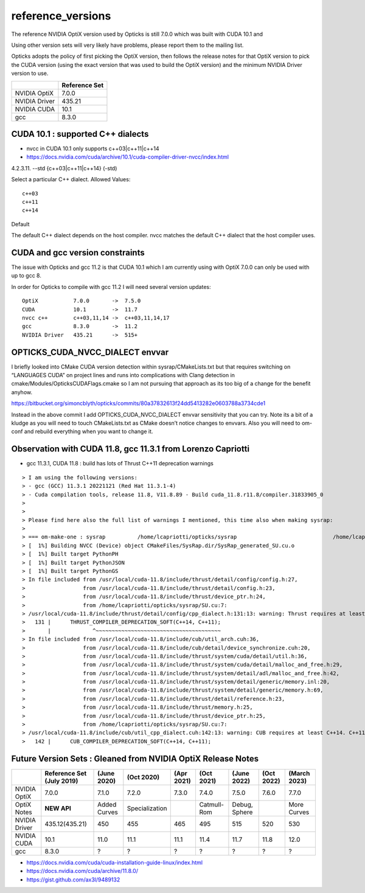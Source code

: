 reference_versions
===================

The reference NVIDIA OptiX version used by Opticks is still 7.0.0 
which was built with CUDA 10.1 and 

Using other version sets will very likely have problems, please
report them to the mailing list. 

Opticks adopts the policy of first picking the OptiX version, 
then follows the release notes for that OptiX version to 
pick the CUDA version (using the exact version that was used to 
build the OptiX version) and the minimum NVIDIA Driver version 
to use.  

+-----------------+----------------+
|                 | Reference Set  |
+=================+================+
| NVIDIA OptiX    |  7.0.0         |
+-----------------+----------------+
| NVIDIA Driver   |  435.21        |
+-----------------+----------------+
| NVIDIA CUDA     |  10.1          |
+-----------------+----------------+
| gcc             |  8.3.0         |
+-----------------+----------------+

CUDA 10.1 : supported C++ dialects
-------------------------------------

* nvcc in CUDA 10.1 only supports c++03|c++11|c++14

* https://docs.nvidia.com/cuda/archive/10.1/cuda-compiler-driver-nvcc/index.html

4.2.3.11. --std {c++03|c++11|c++14} (-std)

Select a particular C++ dialect.
Allowed Values::

    c++03
    c++11
    c++14

Default

The default C++ dialect depends on the host compiler. 
nvcc matches the default C++ dialect that the host compiler uses.


CUDA and gcc version constraints
------------------------------------

The issue with Opticks and gcc 11.2 is that CUDA 10.1 
which I am currently using with OptiX 7.0.0
can only be used with up to gcc 8.

In order for Opticks to compile with gcc 11.2 
I will need several version updates::
   

    OptiX           7.0.0       ->  7.5.0  
    CUDA            10.1        ->  11.7
    nvcc c++        c++03,11,14 ->  c++03,11,14,17
    gcc             8.3.0       ->  11.2 
    NVIDIA Driver   435.21      ->  515+



OPTICKS_CUDA_NVCC_DIALECT envvar
------------------------------------
   
I briefly looked into CMake CUDA version detection within sysrap/CMakeLists.txt
but that requires switching on “LANGUAGES CUDA” on project lines and runs into 
complications with Clang detection in cmake/Modules/OpticksCUDAFlags.cmake
so I am not pursuing that approach as its too big of a change for the benefit anyhow.

https://bitbucket.org/simoncblyth/opticks/commits/80a37832613f24dd5413282e0603788a3734cde1

Instead in the above commit I add OPTICKS_CUDA_NVCC_DIALECT envvar 
sensitivity that you can try.   Note its a bit of a kludge as you
will need to touch CMakeLists.txt as CMake doesn’t notice changes to 
envvars. Also you will need to om-conf and rebuild everything 
when you want to change it. 



Observation with CUDA 11.8, gcc 11.3.1 from Lorenzo Capriotti
----------------------------------------------------------------

* gcc 11.3.1, CUDA 11.8 : build has lots of Thrust C++11 deprecation warnings 


::

    > I am using the following versions:
    > - gcc (GCC) 11.3.1 20221121 (Red Hat 11.3.1-4)
    > - Cuda compilation tools, release 11.8, V11.8.89 - Build cuda_11.8.r11.8/compiler.31833905_0
    > 
    > 
    > Please find here also the full list of warnings I mentioned, this time also when making sysrap:
    > 
    > === om-make-one : sysrap          /home/lcapriotti/opticks/sysrap                              /home/lcapriotti/optickslib/build/sysrap                     
    > [  1%] Building NVCC (Device) object CMakeFiles/SysRap.dir/SysRap_generated_SU.cu.o
    > [  1%] Built target PythonPH
    > [  1%] Built target PythonJSON
    > [  1%] Built target PythonGS
    > In file included from /usr/local/cuda-11.8/include/thrust/detail/config/config.h:27,
    >                  from /usr/local/cuda-11.8/include/thrust/detail/config.h:23,
    >                  from /usr/local/cuda-11.8/include/thrust/device_ptr.h:24,
    >                  from /home/lcapriotti/opticks/sysrap/SU.cu:7:
    > /usr/local/cuda-11.8/include/thrust/detail/config/cpp_dialect.h:131:13: warning: Thrust requires at least C++14. C++11 is deprecated but still supported. C++11 support will be removed in a future release. Define THRUST_IGNORE_DEPRECATED_CPP_DIALECT to suppress this message.
    >   131 |      THRUST_COMPILER_DEPRECATION_SOFT(C++14, C++11);
    >       |             ^~~~~~~~~~~~~~~~~~~~~~~~~~~~~~~~~~~~~~~~                                                                                                   
    > In file included from /usr/local/cuda-11.8/include/cub/util_arch.cuh:36,
    >                  from /usr/local/cuda-11.8/include/cub/detail/device_synchronize.cuh:20,
    >                  from /usr/local/cuda-11.8/include/thrust/system/cuda/detail/util.h:36,
    >                  from /usr/local/cuda-11.8/include/thrust/system/cuda/detail/malloc_and_free.h:29,
    >                  from /usr/local/cuda-11.8/include/thrust/system/detail/adl/malloc_and_free.h:42,
    >                  from /usr/local/cuda-11.8/include/thrust/system/detail/generic/memory.inl:20,
    >                  from /usr/local/cuda-11.8/include/thrust/system/detail/generic/memory.h:69,
    >                  from /usr/local/cuda-11.8/include/thrust/detail/reference.h:23,
    >                  from /usr/local/cuda-11.8/include/thrust/memory.h:25,
    >                  from /usr/local/cuda-11.8/include/thrust/device_ptr.h:25,
    >                  from /home/lcapriotti/opticks/sysrap/SU.cu:7:
    > /usr/local/cuda-11.8/include/cub/util_cpp_dialect.cuh:142:13: warning: CUB requires at least C++14. C++11 is deprecated but still supported. C++11 support will be removed in a future release. Define CUB_IGNORE_DEPRECATED_CPP_DIALECT to suppress this message.
    >   142 |      CUB_COMPILER_DEPRECATION_SOFT(C++14, C++11);





Future Version Sets : Gleaned from NVIDIA OptiX Release Notes
---------------------------------------------------------------



+-----------------+------------------+---------------+------------------+---------------+--------------+----------------+--------------+--------------+
|                 | Reference Set    |               |                  |               |              |                |              |              |
|                 | (July 2019)      | (June 2020)   | (Oct 2020)       | (Apr 2021)    | (Oct 2021)   |  (June 2022)   | (Oct 2022)   | (March 2023) | 
+=================+==================+===============+==================+===============+==============+================+==============+==============+
| NVIDIA OptiX    |  7.0.0           |   7.1.0       |  7.2.0           |   7.3.0       |  7.4.0       |   7.5.0        |   7.6.0      |  7.7.0       | 
+-----------------+------------------+---------------+------------------+---------------+--------------+----------------+--------------+--------------+
| OptiX Notes     | **NEW API**      | Added Curves  | Specialization   |               | Catmull-Rom  | Debug, Sphere  |              | More Curves  |
+-----------------+------------------+---------------+------------------+---------------+--------------+----------------+--------------+--------------+
| NVIDIA Driver   | 435.12(435.21)   |   450         |   455            |    465        |   495        |   515          |   520        |   530        |
+-----------------+------------------+---------------+------------------+---------------+--------------+----------------+--------------+--------------+
| NVIDIA CUDA     |  10.1            |   11.0        |   11.1           |    11.1       |   11.4       |   11.7         |   11.8       |   12.0       |
+-----------------+------------------+---------------+------------------+---------------+--------------+----------------+--------------+--------------+
| gcc             |  8.3.0           |    ?          |    ?             |      ?        |    ?         |    ?           |     ?        |   ?          |
+-----------------+------------------+---------------+------------------+---------------+--------------+----------------+--------------+--------------+


* https://docs.nvidia.com/cuda/cuda-installation-guide-linux/index.html
* https://docs.nvidia.com/cuda/archive/11.8.0/
* https://gist.github.com/ax3l/9489132



